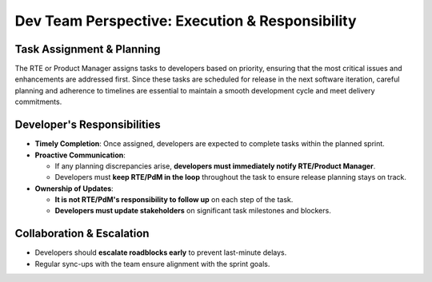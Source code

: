 Dev Team Perspective: Execution & Responsibility
================================================

Task Assignment & Planning
--------------------------

The RTE or Product Manager assigns tasks to developers based on priority, ensuring that the most critical issues and enhancements are addressed first. Since these tasks are scheduled for release in the next software iteration, careful planning and adherence to timelines are essential to maintain a smooth development cycle and meet delivery commitments. 

Developer's Responsibilities
-----------------------------
- **Timely Completion**: Once assigned, developers are expected to complete tasks within the planned sprint.

- **Proactive Communication**:
  
  - If any planning discrepancies arise, **developers must immediately notify RTE/Product Manager**.
  - Developers must **keep RTE/PdM in the loop** throughout the task to ensure release planning stays on track.

- **Ownership of Updates**:
  
  - **It is not RTE/PdM's responsibility to follow up** on each step of the task.
  - **Developers must update stakeholders** on significant task milestones and blockers.

Collaboration & Escalation
---------------------------

- Developers should **escalate roadblocks early** to prevent last-minute delays.
- Regular sync-ups with the team ensure alignment with the sprint goals.